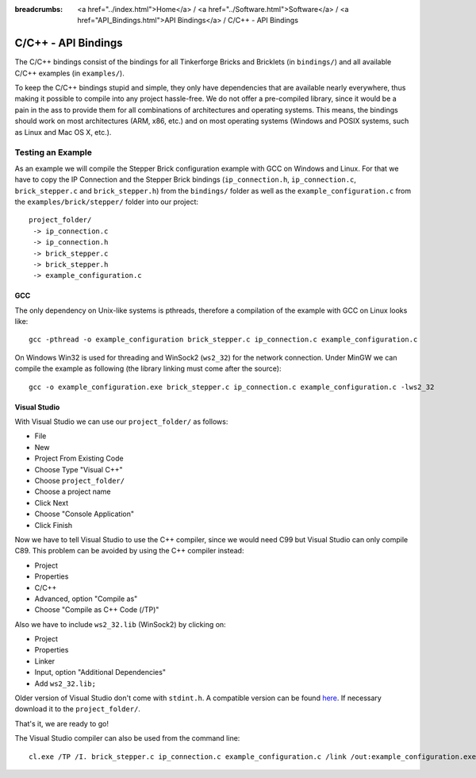 
:breadcrumbs: <a href="../index.html">Home</a> / <a href="../Software.html">Software</a> / <a href="API_Bindings.html">API Bindings</a> / C/C++ - API Bindings

.. _api_bindings_c:

C/C++ - API Bindings
====================

The C/C++ bindings consist of the bindings for all Tinkerforge Bricks and
Bricklets (in ``bindings/``) and all available C/C++ examples (in
``examples/``).

To keep the C/C++ bindings stupid and simple, they only have
dependencies that are available nearly everywhere, thus making it
possible to compile into any project hassle-free.
We do not offer a pre-compiled library, since it would be a
pain in the ass to provide them for all combinations of architectures and
operating systems. This means, the
bindings should work on most architectures (ARM, x86, etc.) and on most
operating systems (Windows and POSIX systems, such as Linux and Mac OS X, etc.).


Testing an Example
------------------

As an example we will compile the Stepper Brick configuration example
with GCC on Windows and Linux.
For that we have to copy the IP Connection and the Stepper Brick
bindings (``ip_connection.h``, ``ip_connection.c``, ``brick_stepper.c`` and
``brick_stepper.h``) from the ``bindings/`` folder as well as the
``example_configuration.c`` from the ``examples/brick/stepper/`` folder into our
project::

 project_folder/
  -> ip_connection.c
  -> ip_connection.h
  -> brick_stepper.c
  -> brick_stepper.h
  -> example_configuration.c


GCC
^^^

The only dependency on Unix-like systems is pthreads, therefore a
compilation of the example with GCC on Linux looks like::

 gcc -pthread -o example_configuration brick_stepper.c ip_connection.c example_configuration.c

On Windows Win32 is used for threading and WinSock2 (``ws2_32``) for the network
connection. Under MinGW we can compile the example as following (the library
linking must come after the source)::

 gcc -o example_configuration.exe brick_stepper.c ip_connection.c example_configuration.c -lws2_32


Visual Studio
^^^^^^^^^^^^^

With Visual Studio we can use our ``project_folder/`` as follows:

* File
* New
* Project From Existing Code
* Choose Type "Visual C++"
* Choose ``project_folder/``
* Choose a project name
* Click Next
* Choose "Console Application"
* Click Finish

Now we have to tell Visual Studio to use the C++ compiler, since we would need
C99 but Visual Studio can only compile C89. This problem can be avoided by
using the C++ compiler instead:

* Project
* Properties
* C/C++
* Advanced, option "Compile as"
* Choose "Compile as C++ Code (/TP)"

Also we have to include ``ws2_32.lib`` (WinSock2) by clicking on:

* Project
* Properties
* Linker
* Input, option "Additional Dependencies"
* Add ``ws2_32.lib;``

Older version of Visual Studio don't come with ``stdint.h``. A compatible
version can be found `here <http://msinttypes.googlecode.com/svn/trunk/stdint.h>`__.
If necessary download it to the ``project_folder/``.

That's it, we are ready to go!

The Visual Studio compiler can also be used from the command line::

 cl.exe /TP /I. brick_stepper.c ip_connection.c example_configuration.c /link /out:example_configuration.exe ws2_32.lib
